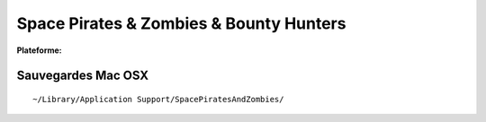 .. -*- coding: utf-8 -*-
    template for ReST

.. |date| date:: %Y/%m/%d
.. |time| date:: %H:%M

.. index:: Shooter,

Space Pirates & Zombies & Bounty Hunters
========================================

.. |lin| image:: ../img/linux.svg
.. |osx| image:: ../img/osx.svg
.. |win| image:: ../img/windows.svg
.. |and| image:: ../img/android.svg

:Plateforme: |win| |osx|


Sauvegardes Mac OSX
-------------------

::

    ~/Library/Application Support/SpacePiratesAndZombies/


